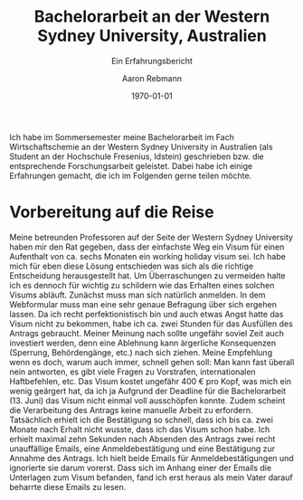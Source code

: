 #+TITLE:Bachelorarbeit an der Western Sydney University, Australien
#+LATEX_CLASS: koma-article
#+LATEX_CLASS_OPTIONS:
#+LATEX_HEADER:
#+LATEX_HEADER_EXTRA:
#+DESCRIPTION: 
#+KEYWORDS:
#+OPTIONS: toc:nil
#+SUBTITLE: Ein Erfahrungsbericht
#+DATE: \today
#+AUTHOR:Aaron Rebmann
Ich habe im Sommersemester meine Bachelorarbeit im Fach Wirtschaftschemie an
der Western Sydney University in Australien (als Student an der Hochschule
Fresenius, Idstein) geschrieben bzw. die entsprechende Forschungsarbeit
geleistet. Dabei habe ich einige Erfahrungen gemacht, die ich im Folgenden
gerne teilen möchte.

* Vorbereitung auf die Reise
Meine betreunden Professoren auf der Seite der Western Sydney University haben
mir den Rat gegeben, dass der einfachste Weg ein Visum für einen Aufenthalt von
ca. sechs Monaten ein working holiday visum sei.  Ich habe mich für eben diese
Lösung entschieden was sich als die richtige Entscheidung herausgestellt hat.
Um Überraschungen zu vermeiden halte ich es dennoch für wichtig zu schildern
wie das Erhalten eines solchen Visums abläuft.
Zunächst muss man sich natürlich anmelden.
In dem Webformular muss man eine sehr genaue Befragung über sich ergehen lassen.
Da ich recht perfektionistisch bin und auch etwas Angst hatte das Visum nicht zu bekommen, habe ich ca. zwei Stunden für das Ausfüllen des Antrags gebraucht.
Meiner Meinung nach sollte ungefähr soviel Zeit auch investiert werden, denn eine Ablehnung kann ärgerliche Konsequenzen (Sperrung, Behördengänge, etc.) nach sich ziehen.
Meine Empfehlung wenn es doch, warum auch immer, schnell gehen soll:
Man kann fast überall nein antworten, es gibt viele Fragen zu Vorstrafen, internationalen Haftbefehlen, etc.
Das Visum kostet ungefähr 400 € pro Kopf, was mich ein wenig geärgert hat, da ich ja Aufgrund der Deadline für die Bachelorarbeit (13. Juni) das Visum nicht einmal voll ausschöpfen konnte.
Zudem scheint die Verarbeitung des Antrags keine manuelle Arbeit zu erfordern.
Tatsächlich erhielt ich die Bestätigung so schnell, dass ich bis ca. zwei Monate nach Erhalt nicht wusste, dass ich das Visum schon habe.
Ich erhielt maximal zehn Sekunden nach Absenden des Antrags zwei recht unauffällige Emails, eine Anmeldebestätigung und eine Bestätigung zur Annahme des Antrags.
Ich hielt beide Emails für Anmeldebestätigungen und ignorierte sie darum vorerst.
Dass sich im Anhang einer der Emails die Unterlagen zum Visum befanden, fand ich erst heraus als mein Vater darauf beharrte diese Emails zu lesen.




